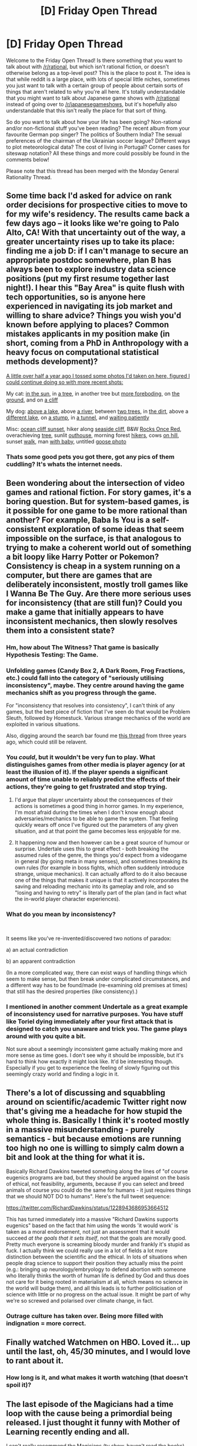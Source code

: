#+TITLE: [D] Friday Open Thread

* [D] Friday Open Thread
:PROPERTIES:
:Author: AutoModerator
:Score: 16
:DateUnix: 1581692708.0
:DateShort: 2020-Feb-14
:END:
Welcome to the Friday Open Thread! Is there something that you want to talk about with [[/r/rational]], but which isn't rational fiction, or doesn't otherwise belong as a top-level post? This is the place to post it. The idea is that while reddit is a large place, with lots of special little niches, sometimes you just want to talk with a certain group of people about certain sorts of things that aren't related to why you're all here. It's totally understandable that you might want to talk about Japanese game shows with [[/r/rational]] instead of going over to [[/r/japanesegameshows]], but it's hopefully also understandable that this isn't really the place for that sort of thing.

So do you want to talk about how your life has been going? Non-rational and/or non-fictional stuff you've been reading? The recent album from your favourite German pop singer? The politics of Southern India? The sexual preferences of the chairman of the Ukrainian soccer league? Different ways to plot meteorological data? The cost of living in Portugal? Corner cases for siteswap notation? All these things and more could possibly be found in the comments below!

Please note that this thread has been merged with the Monday General Rationality Thread.


** Some time back I'd asked for advice on rank order decisions for prospective cities to move to for my wife's residency. The results came back a few days ago -- it looks like we're going to Palo Alto, CA! With that uncertainty out of the way, a greater uncertainty rises up to take its place: finding me a job D: if I can't manage to secure an appropriate postdoc somewhere, plan B has always been to explore industry data science positions (put my first resume together last night!). I hear this "Bay Area" is quite flush with tech opportunities, so is anyone here experienced in navigating its job market and willing to share advice? Things you wish you'd known before applying to places? Common mistakes applicants in my position make (in short, coming from a PhD in Anthropology with a heavy focus on computational statistical methods development)?

[[https://www.reddit.com/r/rational/comments/c9gzo5/d_friday_open_thread/esygloz/][A little over half a year ago I tossed some photos I'd taken on here, figured I could continue doing so with more recent shots:]]

My cat: [[https://i.imgur.com/d73dPj2.jpg][in the sun]], in [[https://i.imgur.com/uucxPom.jpg][a tree]], in another tree but [[https://i.imgur.com/uJWHhIH.jpg][more foreboding]], on [[https://i.imgur.com/zVIGByy.jpg][the ground]], and on [[https://i.redd.it/lctbfnflns841.jpg][a cliff]]

My dog: [[https://i.imgur.com/c5jbLC8.jpg][above a lake]], above [[https://i.redd.it/xqsovrds0yf41.jpg][a river]], between [[https://i.imgur.com/agSvEFp.jpg][two trees]], in [[https://i.imgur.com/Ew78wY7.jpg][the dirt]], above a [[https://i.imgur.com/Vj84sG4.jpg][different lake]], on [[https://i.redd.it/07ckrw1t9q631.jpg][a stump]], in [[https://i.imgur.com/ULW5yN6.jpg][a tunnel]], and [[https://i.redd.it/jlnhqwu5nbg41.jpg][waiting patiently]]

Misc: [[https://i.imgur.com/WjBRPL5.jpg][ocean cliff sunset]], hiker along [[https://i.imgur.com/m1rYyD1.jpg][seaside cliff]], B&W [[https://i.redd.it/o0ivh4w1p0641.jpg][Rocks Once Red]], overachieving [[https://i.imgur.com/fTjeXyT.jpg][tree]], sunlit [[https://i.redd.it/3boscxftl9241.jpg][outhouse]], morning forest [[https://i.imgur.com/RXbK7eQ.jpg][hikers]], cows [[https://i.imgur.com/zOOT8mE.jpg][on hill]], sunset [[https://i.imgur.com/qnB3MfC.jpg][walk]], man [[https://i.imgur.com/Bv55xaD.jpg][with baby]], untitled [[https://i.imgur.com/1kKrMPg.jpg][goose photo]]
:PROPERTIES:
:Author: --MCMC--
:Score: 10
:DateUnix: 1581694828.0
:DateShort: 2020-Feb-14
:END:

*** Thats some good pets you got there, got any pics of them cuddling? It's whats the internet needs.
:PROPERTIES:
:Author: josephwdye
:Score: 4
:DateUnix: 1581711768.0
:DateShort: 2020-Feb-14
:END:


** Been wondering about the intersection of video games and rational fiction. For story games, it's a boring question. But for system-based games, is it possible for one game to be more rational than another? For example, Baba Is You is a self-consistent exploration of some ideas that seem impossible on the surface, is that analogous to trying to make a coherent world out of something a bit loopy like Harry Potter or Pokemon? Consistency is cheap in a system running on a computer, but there are games that are deliberately inconsistent, mostly troll games like I Wanna Be The Guy. Are there more serious uses for inconsistency (that are still fun)? Could you make a game that initially appears to have inconsistent mechanics, then slowly resolves them into a consistent state?
:PROPERTIES:
:Author: jtolmar
:Score: 8
:DateUnix: 1581716441.0
:DateShort: 2020-Feb-15
:END:

*** Hm, how about The Witness? That game is basically Hypothesis Testing: The Game.
:PROPERTIES:
:Score: 5
:DateUnix: 1581720042.0
:DateShort: 2020-Feb-15
:END:


*** Unfolding games (Candy Box 2, A Dark Room, Frog Fractions, etc.) could fall into the category of "seriously utilising inconsistency", maybe. They centre around having the game mechanics shift as you progress through the game.

For "inconsistency that resolves into consistency", I can't think of any games, but the best piece of fiction that I've seen do that would be Problem Sleuth, followed by Homestuck. Various strange mechanics of the world are exploited in various situations.

Also, digging around the search bar found me [[https://www.reddit.com/r/rational/comments/5imb61/rational_video_games/][this thread]] from three years ago, which could still be relavent.
:PROPERTIES:
:Author: BoxSparrow
:Score: 4
:DateUnix: 1581722691.0
:DateShort: 2020-Feb-15
:END:


*** You /could/, but it wouldn't be very fun to play. What distinguishes games from other media is player agency (or at least the illusion of it). If the player spends a significant amount of time unable to reliably predict the effects of their actions, they're going to get frustrated and stop trying.
:PROPERTIES:
:Author: TempAccountIgnorePls
:Score: 3
:DateUnix: 1581722054.0
:DateShort: 2020-Feb-15
:END:

**** I'd argue that player uncertainty about the consequences of their actions is sometimes a good thing in horror games. In my experience, I'm most afraid during the times when I don't know enough about adversaries/mechanics to be able to game the system. That feeling quickly wears off once I've figured out the parameters of any given situation, and at that point the game becomes less enjoyable for me.
:PROPERTIES:
:Author: chiruochiba
:Score: 2
:DateUnix: 1581741725.0
:DateShort: 2020-Feb-15
:END:


**** It happening now and then however can be a great source of humour or surprise. Undertale uses this to great effect - both breaking the assumed rules of the genre, the things you'd expect from a videogame in general (by going meta in many senses), and sometimes breaking its own rules (for example in boss fights, which often suddenly introduce strange, unique mechanics). It can actually afford to do it also because one of the things that makes it unique is that it actively incorporates the saving and reloading mechanic into its gameplay and role, and so "losing and having to retry" is literally part of the plan (and in fact what the in-world player character experiences).
:PROPERTIES:
:Author: SimoneNonvelodico
:Score: 2
:DateUnix: 1581858905.0
:DateShort: 2020-Feb-16
:END:


*** What do you mean by inconsistency?

​

It seems like you've re-invented/discovered two notions of paradox:

a) an actual contradiction

b) an apparent contradiction

(In a more complicated way, there can exist ways of handling things which seem to make sense, but then break under complicated circumstances, and a different way has to be found/made (re-examining old premises at times) that still has the desired properties (like consistency).)
:PROPERTIES:
:Author: GeneralExtension
:Score: 1
:DateUnix: 1581789512.0
:DateShort: 2020-Feb-15
:END:


*** I mentioned in another comment Undertale as a great example of inconsistency used for narrative purposes. You have stuff like Toriel dying immediately after your first attack that is designed to catch you unaware and trick you. The game plays around with you quite a bit.

Not sure about a seemingly inconsistent game actually making more and more sense as time goes. I don't see why it should be impossible, but it's hard to think how exactly it might look like. It'd be interesting though. Especially if you get to experience the feeling of slowly figuring out this seemingly crazy world and finding a logic in it.
:PROPERTIES:
:Author: SimoneNonvelodico
:Score: 1
:DateUnix: 1581859993.0
:DateShort: 2020-Feb-16
:END:


** There's a lot of discussing and squabbling around on scientific/academic Twitter right now that's giving me a headache for how stupid the whole thing is. Basically I think it's rooted mostly in a massive misunderstanding - purely semantics - but because emotions are running too high no one is willing to simply calm down a bit and look at the thing for what it is.

Basically Richard Dawkins tweeted something along the lines of "of course eugenics programs are bad, but they should be argued against on the basis of ethical, not feasibility, arguments, because if you can select and breed animals of course you could do the same for humans - it just requires things that we should NOT DO to humans". Here's the full tweet sequence:

[[https://twitter.com/RichardDawkins/status/1228943686953664512]]

This has turned immediately into a massive "Richard Dawkins supports eugenics" based on the fact that him using the words 'it would work' is taken as a moral endorsement, not just an assessment that it would succeed /at the goals that it sets itself/, not that the goals are morally good. Pretty much everyone is screaming bloody murder and frankly it's stupid as fuck. I actually think we could really use in a lot of fields a lot more distinction between the scientific and the ethical. In lots of situations when people drag science to support their position they actually miss the point (e.g.: bringing up neurology/embryology to defend abortion with someone who literally thinks the worth of human life is defined by God and thus does not care for it being rooted in materialism at all, which means no science in the world will budge them), and all this leads is to further politicisation of science with little or no progress on the actual issue. It might be part of why we're so screwed and polarised over climate change, in fact.
:PROPERTIES:
:Author: SimoneNonvelodico
:Score: 7
:DateUnix: 1581940804.0
:DateShort: 2020-Feb-17
:END:

*** Outrage culture has taken over. Being more filled with indignation = more correct.
:PROPERTIES:
:Author: Rice_22
:Score: 3
:DateUnix: 1582099040.0
:DateShort: 2020-Feb-19
:END:


** Finally watched Watchmen on HBO. Loved it... up until the last, oh, 45/30 minutes, and I would love to rant about it.
:PROPERTIES:
:Author: narfanator
:Score: 3
:DateUnix: 1581706246.0
:DateShort: 2020-Feb-14
:END:

*** How long is it, and what makes it worth watching (that doesn't spoil it)?
:PROPERTIES:
:Author: GeneralExtension
:Score: 2
:DateUnix: 1581790279.0
:DateShort: 2020-Feb-15
:END:


** The last episode of the Magicians had a time loop with the cause being a primordial being released. I just thought it funny with Mother of Learning recently ending and all.

I can't really recommend the Magicians (tv show, haven't read the books) much, but it has its moments! Stuff often happens semi-randomly without proper foreshadowing. It has problems with tone, i.e., funny one moment, serious the next without proper (for me) transition. What annoys many, I think, is that the protagonists are causing more problems than they solve (opposite of the sidebar ;) ), are depressed, annoying, useless or broken in other ways etc. but that is what makes it unique.
:PROPERTIES:
:Author: tobias3
:Score: 5
:DateUnix: 1581732730.0
:DateShort: 2020-Feb-15
:END:

*** You should put in some spoiler tags.

I've been pretty sick the last week, and watching The Magicians, currently somewhere in season 3. It's much different from the books, which it would pretty much have to be, but has come into its own, and features some cool/clever/funny/whimsical stuff often enough that I'll keep watching.

The books, on the other hand, are probably my favorite works of fantasy, though I almost never recommend them to anyone, since a large part of why I liked them is that they resonate with my personally, something I don't think is likely true of other people. Also, I read them all as they came out, and while the second book elevates the first, the third /really/ elevates the first and second, so it's kind of a "it gets better!" thing, except that I loved the first book for what it was when it was written. (The author grew with the books, and there were long gaps between them for that reason.)
:PROPERTIES:
:Author: alexanderwales
:Score: 5
:DateUnix: 1581792527.0
:DateShort: 2020-Feb-15
:END:


*** I tapped out about half way through the second book, and I gave up on the show about three fourths of the way through the first episode. I can't put my finger on what it is exactly, but I just know that for some reason I definitely don't enjoy The Magicians.
:PROPERTIES:
:Author: ElizabethRobinThales
:Score: 3
:DateUnix: 1581741542.0
:DateShort: 2020-Feb-15
:END:


*** Overall, I think it's worth watching. It's not "sit down, shut up, and pay attention" quality like (IMO) Westworld, the OA, etc, but it's super enjoyable and makes unusual decisions.

Also - each character is such a _character_. My life is better that those characters have been in it.
:PROPERTIES:
:Author: narfanator
:Score: 2
:DateUnix: 1581740953.0
:DateShort: 2020-Feb-15
:END:


*** I liked this show mostly because its meta-story (The Quest) gave me a lot of ideas for RPGs I run. I also like that the characters have complicated but campy personalities, and the moral disagreements that leads to.

My favourite parts were the Library heist, the king-golem sex scene, and the enslaved fey mansion.
:PROPERTIES:
:Author: covert_operator100
:Score: 2
:DateUnix: 1581764606.0
:DateShort: 2020-Feb-15
:END:


** There's this superstition that if you say that things can't get worse they will or if you joke about something bad happening it will. I don't know if the idea is that there is omnipresent supernatural judge that punishes people for overconfidence or if the idea is that the internal belief changes the universe, but it seems really silly. And it seems silly in an easily exploitable way as different people consider different things bad. Would anyone be interested in writing a short story on that?
:PROPERTIES:
:Author: Sonderjye
:Score: 6
:DateUnix: 1581734085.0
:DateShort: 2020-Feb-15
:END:

*** u/somerando11:
#+begin_quote
  here's this superstition that if you say that things can't get worse they will or if you joke about something bad happening it will. I don't know if the idea is that there is omnipresent supernatural judge that punishes people for overconfidence or if the idea is that the internal belief changes the universe, but it seems really silly. And it seems silly in an easily exploitable way as different people consider different things bad. Would anyone be interested in writing a short story on that?
#+end_quote

I'm sure it comes from literature. If I had to guess, saying it can't get any worse comes from literature et al originally as a way to introduce extra tension when it does in fact get worse. Or a way of showing that the characters are emotionally unprepared from the tension. Then the device gets overused and everyone now has expectations of things getting worse when someone says it.

​

Also the idea of the [[https://en.wikipedia.org/wiki/Hubris][universe punishing people for overconfidence]] / ambition is much older than that. As for that, the superstition that you shouldn't upset society or you will get punished for it is a socially useful way of reinforcing norms.
:PROPERTIES:
:Author: somerando11
:Score: 5
:DateUnix: 1581781565.0
:DateShort: 2020-Feb-15
:END:


*** It is a lot more sensible than most superstitions. If you are cavalier about risks and potential dangers then chances are you are going to get in big trouble sooner or later.

I think the best way of warding off Murphy after tempting fate is to immediately think of what could go wrong and make plans for what to do if they occur.
:PROPERTIES:
:Author: MrCogmor
:Score: 2
:DateUnix: 1581816440.0
:DateShort: 2020-Feb-16
:END:

**** 'At least we're dry' followed by a rainpour would be easily exploited to fill reservoirs for hydropower.
:PROPERTIES:
:Author: Sonderjye
:Score: 4
:DateUnix: 1581844814.0
:DateShort: 2020-Feb-16
:END:


** Hey [[/r/rational][r/rational]] , can you recommend me some movies, shows, series, or anime that can be considered at least partially rational or have rational vibes?
:PROPERTIES:
:Author: Dezoufinous
:Score: 3
:DateUnix: 1581708645.0
:DateShort: 2020-Feb-14
:END:

*** Dark: Although it's not strictly rational, it's mysteries and strangeness ultimately get (or will get) resolved. WARNING: It is still in progress, and currently only two seasons are out on Netflix.

EDIT: Also, The Americans is very good, and has people acting in (semi)rational pursuit of their goals. However, it is once again not strictly rational.
:PROPERTIES:
:Author: D0TheMath
:Score: 3
:DateUnix: 1581712710.0
:DateShort: 2020-Feb-15
:END:


*** - Primer: the best time travel movie ever made.

- 10 Cloverfield Lane: an extremely smart & rational protagonist makes this a joy to watch.

- Death Note: not exactly rational in execution, but it has a rational feel to it.

- Chronicle: the protags are pretty smart, if not actively rational. Their actions pretty closely replicate what mine would look like after getting superpowers (i.e. test, test, test).

- Black Mirror: more-or-less rational explorations of the ramifications of various technologies, real and imagined.
:PROPERTIES:
:Author: LazarusRises
:Score: 3
:DateUnix: 1581712127.0
:DateShort: 2020-Feb-14
:END:


*** Anime: last year's "Kanata no Astra" is pretty lighthearted and not very hard as sci-fi goes (there's FTL travel and alien biology that's a bit too close to terrestrial one), but it still has a lot of interesting concepts, and an overall mystery plot that's very well planned and wrapped up satisfyingly. One of those cases where you genuinely have the hints to figure out a lot of stuff from the beginning, but you don't notice until it's slammed right into your face.
:PROPERTIES:
:Author: SimoneNonvelodico
:Score: 1
:DateUnix: 1581860992.0
:DateShort: 2020-Feb-16
:END:


** So, I've been in the Bay Area for the past week... and been horrifically sick the past week. In fact, the only day I wasn't sick was the first day I arrived here where I had a very pleasant meal and walk/chat with [[/u/callmesalticidae]] , who is just as kind and interesting as you'd expect. (God I hope you didn't get sick from being around me)

It's been pretty disappointing, to be honest, as I was looking forward to seeing Oakland and Berkeley and instead I saw... Tenderloin, which is where I booked a hotel in my infinite wisdom.

I'm beginning to recover now and I'm on to my way to Vegas this evening, so hopefully I'll be feeling okay soonish.

That said, while sick I was able to do the following:

- See the sea lions, TWICE
- Go to alcatraz, which was very well organised, though parents taking photos of their children in the cells was cringy
- See the SF production of Hamilton, which was awesome especially because it didn't require me to do anything other than sit down like the lump I was
- Eat some good but not great food
- Saw the Survivor Season 40 Premiere on TV, THOUGH BECAUSE I WAS SICK I MISSED OUT ON GOING TO SOME INTERNET RANDOM'S HOUSE TO WATCH IT THERE (I promised callmesalticidae a write-up of Survivor, someday, to get you all just as addicted as me)
- Go to a Best Buy

So that's... not too bad. Even though this trip to the Bay has just been a very, very expensive way to recover from my illness (though no doubt less expensive than a single night in an American emergency room?).
:PROPERTIES:
:Author: MagicWeasel
:Score: 3
:DateUnix: 1581789487.0
:DateShort: 2020-Feb-15
:END:

*** u/SimoneNonvelodico:
#+begin_quote
  though parents taking photos of their children in the cells was cringy
#+end_quote

Ha. We got a former jail here in Oxford that has been turned into a luxury hotel. It is quite the strange sight. It's still got the structure, with one big central space and the doors from all rooms at all floors facing this main hall, and was used as a jail I believe as late as the 1990s. But now you have to actually /pay/ to go sleep in it, and a pretty penny too, I think.
:PROPERTIES:
:Author: SimoneNonvelodico
:Score: 1
:DateUnix: 1581858582.0
:DateShort: 2020-Feb-16
:END:

**** We have something like that near my place in Australia, only it used to be a prison for indigenous people who were imprisoned, essentially, for not having a concept of property (and imprisoned on an island that they thought was a bad spiritual place). For each pair of cells, they took out a wall in between and made that into a single room. Now backpackers stay there.

(I think finally the outrage in the indigenous and non-indigenous community is making them close the hotel and convert it into a museum, but /gods/. Why do people think derelict prisons are "fun" and "quirky"? Yes, Sharon, I understand that little Kayden doesn't eat his vegetables and you think it would be funny to put him in prison for it, but... SERIOUSLY?)
:PROPERTIES:
:Author: MagicWeasel
:Score: 3
:DateUnix: 1581871901.0
:DateShort: 2020-Feb-16
:END:

***** It's certainly a peculiar, unusual environment, but maybe people should be reminded that they have an almost statistical certainty of being sleeping in the same room in which someone hung themselves with their bedsheets at some point in the past. Think that would really discourage some.
:PROPERTIES:
:Author: SimoneNonvelodico
:Score: 2
:DateUnix: 1581872564.0
:DateShort: 2020-Feb-16
:END:


** hey, I've been meaning to ask why I haven't ever seen anyone talking about "A Song for Two Voices" in [[/r/rational][r/rational]] even though it's listed as a rational fic in TvTropes. (haven't read it yet and only found [[/r/rational][r/rational]] about 3 to 6 months ago.)
:PROPERTIES:
:Author: incamaDaddy
:Score: 1
:DateUnix: 1581887055.0
:DateShort: 2020-Feb-17
:END:

*** It was recommended a few times in weekly threads, I think. But newer got major attention, dunno exactly why. I've read first 1,5 books myself, but found quality of second one extremely lacking compared to the first one (which I personally think is quite good). Characters were extremely lacking in depth, they quite literally lost their internal voices, story turned into a slog. Author in his notes mentioned that the first book was in the "other genre" (although I didn't noticed that shift) and if he says that second book is more representative of whole story, then... Well. Mb other "books" turned out better, but it wasn't worth founding out for me anymore. Especially with "weak" evidence of it being invisible in this sub despite being proclaimed as ("Big Serious") "Rational fiction".
:PROPERTIES:
:Author: noridmar
:Score: 2
:DateUnix: 1581902551.0
:DateShort: 2020-Feb-17
:END:

**** Thx for answering, i'll check it out just in case and see how i feel about it.
:PROPERTIES:
:Author: incamaDaddy
:Score: 1
:DateUnix: 1581903029.0
:DateShort: 2020-Feb-17
:END:
